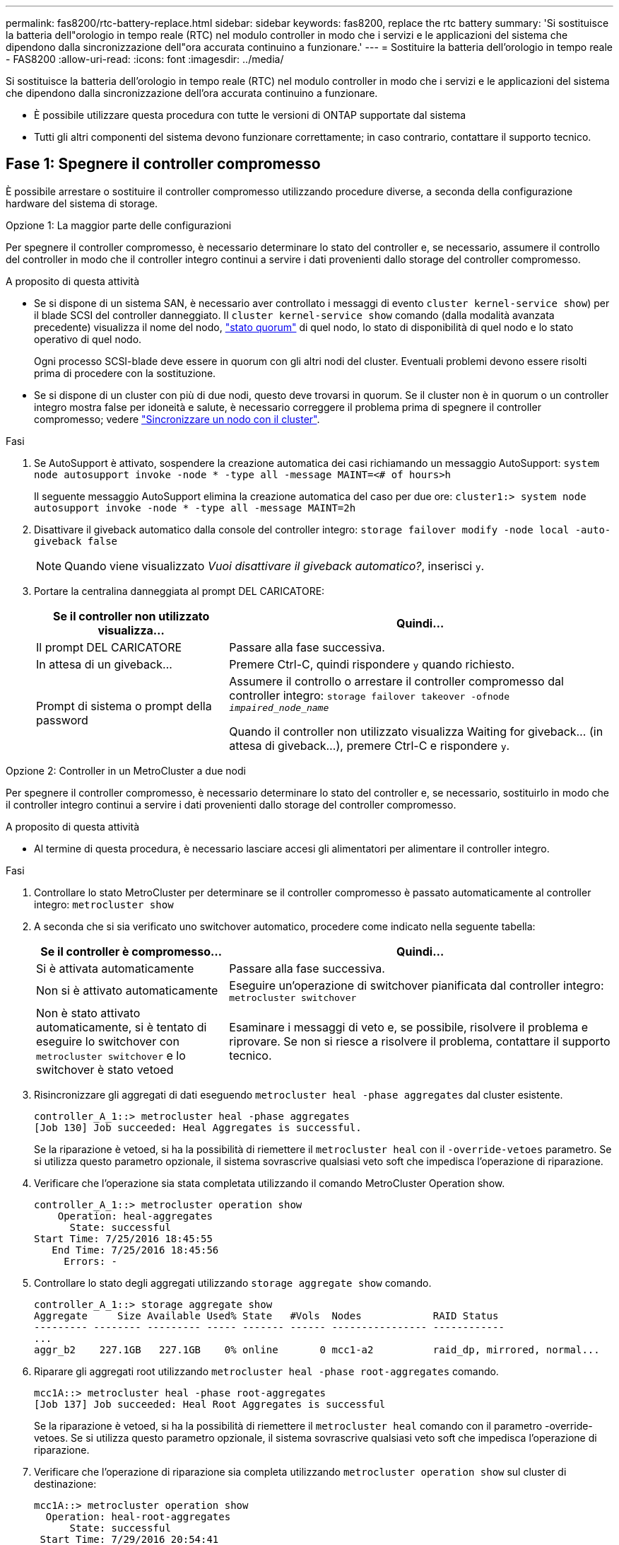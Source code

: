 ---
permalink: fas8200/rtc-battery-replace.html 
sidebar: sidebar 
keywords: fas8200, replace the rtc battery 
summary: 'Si sostituisce la batteria dell"orologio in tempo reale (RTC) nel modulo controller in modo che i servizi e le applicazioni del sistema che dipendono dalla sincronizzazione dell"ora accurata continuino a funzionare.' 
---
= Sostituire la batteria dell'orologio in tempo reale - FAS8200
:allow-uri-read: 
:icons: font
:imagesdir: ../media/


[role="lead"]
Si sostituisce la batteria dell'orologio in tempo reale (RTC) nel modulo controller in modo che i servizi e le applicazioni del sistema che dipendono dalla sincronizzazione dell'ora accurata continuino a funzionare.

* È possibile utilizzare questa procedura con tutte le versioni di ONTAP supportate dal sistema
* Tutti gli altri componenti del sistema devono funzionare correttamente; in caso contrario, contattare il supporto tecnico.




== Fase 1: Spegnere il controller compromesso

È possibile arrestare o sostituire il controller compromesso utilizzando procedure diverse, a seconda della configurazione hardware del sistema di storage.

[role="tabbed-block"]
====
.Opzione 1: La maggior parte delle configurazioni
--
Per spegnere il controller compromesso, è necessario determinare lo stato del controller e, se necessario, assumere il controllo del controller in modo che il controller integro continui a servire i dati provenienti dallo storage del controller compromesso.

.A proposito di questa attività
* Se si dispone di un sistema SAN, è necessario aver controllato i messaggi di evento  `cluster kernel-service show`) per il blade SCSI del controller danneggiato. Il `cluster kernel-service show` comando (dalla modalità avanzata precedente) visualizza il nome del nodo, link:https://docs.netapp.com/us-en/ontap/system-admin/display-nodes-cluster-task.html["stato quorum"] di quel nodo, lo stato di disponibilità di quel nodo e lo stato operativo di quel nodo.
+
Ogni processo SCSI-blade deve essere in quorum con gli altri nodi del cluster. Eventuali problemi devono essere risolti prima di procedere con la sostituzione.

* Se si dispone di un cluster con più di due nodi, questo deve trovarsi in quorum. Se il cluster non è in quorum o un controller integro mostra false per idoneità e salute, è necessario correggere il problema prima di spegnere il controller compromesso; vedere link:https://docs.netapp.com/us-en/ontap/system-admin/synchronize-node-cluster-task.html?q=Quorum["Sincronizzare un nodo con il cluster"^].


.Fasi
. Se AutoSupport è attivato, sospendere la creazione automatica dei casi richiamando un messaggio AutoSupport: `system node autosupport invoke -node * -type all -message MAINT=<# of hours>h`
+
Il seguente messaggio AutoSupport elimina la creazione automatica del caso per due ore: `cluster1:> system node autosupport invoke -node * -type all -message MAINT=2h`

. Disattivare il giveback automatico dalla console del controller integro: `storage failover modify -node local -auto-giveback false`
+

NOTE: Quando viene visualizzato _Vuoi disattivare il giveback automatico?_, inserisci `y`.

. Portare la centralina danneggiata al prompt DEL CARICATORE:
+
[cols="1,2"]
|===
| Se il controller non utilizzato visualizza... | Quindi... 


 a| 
Il prompt DEL CARICATORE
 a| 
Passare alla fase successiva.



 a| 
In attesa di un giveback...
 a| 
Premere Ctrl-C, quindi rispondere `y` quando richiesto.



 a| 
Prompt di sistema o prompt della password
 a| 
Assumere il controllo o arrestare il controller compromesso dal controller integro: `storage failover takeover -ofnode _impaired_node_name_`

Quando il controller non utilizzato visualizza Waiting for giveback... (in attesa di giveback...), premere Ctrl-C e rispondere `y`.

|===


--
.Opzione 2: Controller in un MetroCluster a due nodi
--
Per spegnere il controller compromesso, è necessario determinare lo stato del controller e, se necessario, sostituirlo in modo che il controller integro continui a servire i dati provenienti dallo storage del controller compromesso.

.A proposito di questa attività
* Al termine di questa procedura, è necessario lasciare accesi gli alimentatori per alimentare il controller integro.


.Fasi
. Controllare lo stato MetroCluster per determinare se il controller compromesso è passato automaticamente al controller integro: `metrocluster show`
. A seconda che si sia verificato uno switchover automatico, procedere come indicato nella seguente tabella:
+
[cols="1,2"]
|===
| Se il controller è compromesso... | Quindi... 


 a| 
Si è attivata automaticamente
 a| 
Passare alla fase successiva.



 a| 
Non si è attivato automaticamente
 a| 
Eseguire un'operazione di switchover pianificata dal controller integro: `metrocluster switchover`



 a| 
Non è stato attivato automaticamente, si è tentato di eseguire lo switchover con `metrocluster switchover` e lo switchover è stato vetoed
 a| 
Esaminare i messaggi di veto e, se possibile, risolvere il problema e riprovare. Se non si riesce a risolvere il problema, contattare il supporto tecnico.

|===
. Risincronizzare gli aggregati di dati eseguendo `metrocluster heal -phase aggregates` dal cluster esistente.
+
[listing]
----
controller_A_1::> metrocluster heal -phase aggregates
[Job 130] Job succeeded: Heal Aggregates is successful.
----
+
Se la riparazione è vetoed, si ha la possibilità di riemettere il `metrocluster heal` con il `-override-vetoes` parametro. Se si utilizza questo parametro opzionale, il sistema sovrascrive qualsiasi veto soft che impedisca l'operazione di riparazione.

. Verificare che l'operazione sia stata completata utilizzando il comando MetroCluster Operation show.
+
[listing]
----
controller_A_1::> metrocluster operation show
    Operation: heal-aggregates
      State: successful
Start Time: 7/25/2016 18:45:55
   End Time: 7/25/2016 18:45:56
     Errors: -
----
. Controllare lo stato degli aggregati utilizzando `storage aggregate show` comando.
+
[listing]
----
controller_A_1::> storage aggregate show
Aggregate     Size Available Used% State   #Vols  Nodes            RAID Status
--------- -------- --------- ----- ------- ------ ---------------- ------------
...
aggr_b2    227.1GB   227.1GB    0% online       0 mcc1-a2          raid_dp, mirrored, normal...
----
. Riparare gli aggregati root utilizzando `metrocluster heal -phase root-aggregates` comando.
+
[listing]
----
mcc1A::> metrocluster heal -phase root-aggregates
[Job 137] Job succeeded: Heal Root Aggregates is successful
----
+
Se la riparazione è vetoed, si ha la possibilità di riemettere il `metrocluster heal` comando con il parametro -override-vetoes. Se si utilizza questo parametro opzionale, il sistema sovrascrive qualsiasi veto soft che impedisca l'operazione di riparazione.

. Verificare che l'operazione di riparazione sia completa utilizzando `metrocluster operation show` sul cluster di destinazione:
+
[listing]
----

mcc1A::> metrocluster operation show
  Operation: heal-root-aggregates
      State: successful
 Start Time: 7/29/2016 20:54:41
   End Time: 7/29/2016 20:54:42
     Errors: -
----
. Sul modulo controller guasto, scollegare gli alimentatori.


--
====


== Fase 2: Aprire il modulo controller

Per accedere ai componenti all'interno del controller, rimuovere prima il modulo controller dal sistema, quindi rimuovere il coperchio sul modulo controller.

. Se non si è già collegati a terra, mettere a terra l'utente.
. Allentare il gancio e la fascetta che fissano i cavi al dispositivo di gestione dei cavi, quindi scollegare i cavi di sistema e gli SFP (se necessario) dal modulo controller, tenendo traccia del punto in cui sono stati collegati i cavi.
+
Lasciare i cavi nel dispositivo di gestione dei cavi in modo che quando si reinstalla il dispositivo di gestione dei cavi, i cavi siano organizzati.

. Rimuovere e mettere da parte i dispositivi di gestione dei cavi dai lati sinistro e destro del modulo controller.
+
image::../media/drw_32xx_cbl_mgmt_arm.png[Rimozione dei bracci di gestione dei cavi]

. Allentare la vite a testa zigrinata sulla maniglia della camma sul modulo controller.
+
image::../media/drw_8020_cam_handle_thumbscrew.png[Allentare la vite a testa zigrinata per aprire la maniglia della camma]

+
[cols="1,4"]
|===


 a| 
image:../media/icon_round_1.png["Numero di didascalia 1"]
 a| 
Vite a testa zigrinata



 a| 
image:../media/icon_round_2.png["Numero di didascalia 2"]
 a| 
Maniglia CAM

|===
. Tirare la maniglia della camma verso il basso e iniziare a far scorrere il modulo controller fuori dallo chassis.
+
Assicurarsi di sostenere la parte inferiore del modulo controller mentre lo si sposta fuori dallo chassis.





== Fase 3: Sostituire la batteria RTC

Per sostituire la batteria RTC, individuarla all'interno del controller e seguire la sequenza specifica dei passaggi.

. Se non si è già collegati a terra, mettere a terra l'utente.
. Individuare la batteria RTC.
+
image::../media/drw_rxl_rtc_battery.png[Rimuovere e sostituire la batteria RTC]

. Estrarre delicatamente la batteria dal supporto, ruotarla verso l'esterno, quindi estrarla dal supporto.
+

NOTE: Prendere nota della polarità della batteria mentre viene rimossa dal supporto. La batteria è contrassegnata con un segno più e deve essere posizionata correttamente nel supporto. Un segno più vicino al supporto indica come posizionare la batteria.

. Rimuovere la batteria di ricambio dalla confezione antistatica per la spedizione.
. Individuare il supporto batteria vuoto nel modulo controller.
. Prendere nota della polarità della batteria RTC, quindi inserirla nel supporto inclinandola e spingendola verso il basso.
. Controllare visivamente che la batteria sia completamente installata nel supporto e che la polarità sia corretta.




== Fase 4: Reinstallare il modulo controller e impostare la data e l'ora dopo la sostituzione della batteria RTC

Dopo aver sostituito un componente all'interno del modulo controller, è necessario reinstallare il modulo controller nello chassis del sistema, reimpostare l'ora e la data sul controller, quindi avviarlo.

. Se non è già stato fatto, chiudere il condotto dell'aria o il coperchio del modulo controller.
. Allineare l'estremità del modulo controller con l'apertura dello chassis, quindi spingere delicatamente il modulo controller a metà nel sistema.
+
Non inserire completamente il modulo controller nel telaio fino a quando non viene richiesto.

. Ricable il sistema, come necessario.
+
Se sono stati rimossi i convertitori multimediali (QSFP o SFP), ricordarsi di reinstallarli se si utilizzano cavi in fibra ottica.

. Se gli alimentatori sono stati scollegati, ricollegarli e reinstallare i fermi dei cavi di alimentazione.
. Completare la reinstallazione del modulo controller:
+
.. Con la maniglia della camma in posizione aperta, spingere con decisione il modulo controller fino a quando non raggiunge la scheda intermedia e non è completamente inserito, quindi chiudere la maniglia della camma in posizione di blocco.
+
Serrare la vite a testa zigrinata sulla maniglia della camma sul retro del modulo controller.

+

NOTE: Non esercitare una forza eccessiva quando si fa scorrere il modulo controller nel telaio per evitare di danneggiare i connettori.

.. Se non è già stato fatto, reinstallare il dispositivo di gestione dei cavi.
.. Collegare i cavi al dispositivo di gestione dei cavi con il gancio e la fascetta.
.. Ricollegare i cavi di alimentazione agli alimentatori e alle fonti di alimentazione, quindi accendere l'alimentazione per avviare il processo di avvio.
.. Arrestare il controller al prompt DEL CARICATORE.


. Ripristinare l'ora e la data sul controller:
+
.. Controllare la data e l'ora del controller integro con `show date` comando.
.. Al prompt DEL CARICATORE sul controller di destinazione, controllare l'ora e la data.
.. Se necessario, modificare la data con `set date mm/dd/yyyy` comando.
.. Se necessario, impostare l'ora, in GMT, utilizzando `set time hh:mm:ss` comando.
.. Confermare la data e l'ora sul controller di destinazione.


. Al prompt DEL CARICATORE, immettere `bye` Reinizializzare le schede PCIe e gli altri componenti e lasciare riavviare il controller.
. Riportare il controller al funzionamento normale restituendo lo storage: `storage failover giveback -ofnode _impaired_node_name_`
. Se il giveback automatico è stato disattivato, riabilitarlo: `storage failover modify -node local -auto-giveback true`




== Fase 5: Switch back aggregates in una configurazione MetroCluster a due nodi

Una volta completata la sostituzione dell'unità FRU in una configurazione MetroCluster a due nodi, è possibile eseguire l'operazione di switchback dell'unità MetroCluster. In questo modo, la configurazione torna al suo normale stato operativo, con le macchine virtuali dello storage di origine sincronizzata (SVM) sul sito precedentemente compromesso ora attive e che forniscono i dati dai pool di dischi locali.

Questa attività si applica solo alle configurazioni MetroCluster a due nodi.

.Fasi
. Verificare che tutti i nodi si trovino in `enabled` stato: `metrocluster node show`
+
[listing]
----
cluster_B::>  metrocluster node show

DR                           Configuration  DR
Group Cluster Node           State          Mirroring Mode
----- ------- -------------- -------------- --------- --------------------
1     cluster_A
              controller_A_1 configured     enabled   heal roots completed
      cluster_B
              controller_B_1 configured     enabled   waiting for switchback recovery
2 entries were displayed.
----
. Verificare che la risincronizzazione sia completa su tutte le SVM: `metrocluster vserver show`
. Verificare che tutte le migrazioni LIF automatiche eseguite dalle operazioni di riparazione siano state completate correttamente: `metrocluster check lif show`
. Eseguire lo switchback utilizzando `metrocluster switchback` comando da qualsiasi nodo del cluster esistente.
. Verificare che l'operazione di switchback sia stata completata: `metrocluster show`
+
L'operazione di switchback è ancora in esecuzione quando un cluster si trova in `waiting-for-switchback` stato:

+
[listing]
----
cluster_B::> metrocluster show
Cluster              Configuration State    Mode
--------------------	------------------- 	---------
 Local: cluster_B configured       	switchover
Remote: cluster_A configured       	waiting-for-switchback
----
+
L'operazione di switchback è completa quando i cluster si trovano in `normal` stato:

+
[listing]
----
cluster_B::> metrocluster show
Cluster              Configuration State    Mode
--------------------	------------------- 	---------
 Local: cluster_B configured      		normal
Remote: cluster_A configured      		normal
----
+
Se il completamento di uno switchback richiede molto tempo, è possibile verificare lo stato delle linee di base in corso utilizzando `metrocluster config-replication resync-status show` comando.

. Ripristinare le configurazioni SnapMirror o SnapVault.




== Fase 6: Restituire la parte guasta a NetApp

Restituire la parte guasta a NetApp, come descritto nelle istruzioni RMA fornite con il kit. Vedere la https://mysupport.netapp.com/site/info/rma["Restituzione e sostituzione delle parti"] pagina per ulteriori informazioni.
